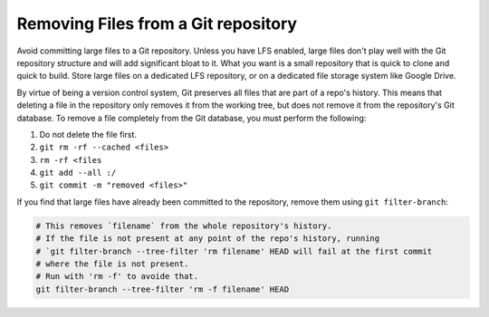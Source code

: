 #####################################
Removing Files from a Git repository
#####################################

Avoid committing large files to a Git repository. Unless you have LFS enabled, large files don't play well with the Git repository structure and will add significant bloat to it. What you want is a small repository that is quick to clone and quick to build. Store large files on a dedicated LFS repository, or on a dedicated file storage system like Google Drive.

By virtue of being a version control system, Git preserves all files that are part of a repo's history. This means that deleting a file in the repository only removes it from the working tree, but does not remove it from the repository's Git database. To remove a file completely from the Git database, you must perform the following:

#. Do not delete the file first.
#. ``git rm -rf --cached <files>``
#. ``rm -rf <files``
#. ``git add --all :/``
#. ``git commit -m "removed <files>"``

If you find that large files have already been committed to the repository, remove them using ``git filter-branch``:

.. code-block:: bash

    # This removes `filename` from the whole repository's history.
    # If the file is not present at any point of the repo's history, running
    # `git filter-branch --tree-filter 'rm filename' HEAD will fail at the first commit
    # where the file is not present.
    # Run with 'rm -f' to avoide that.
    git filter-branch --tree-filter 'rm -f filename' HEAD
